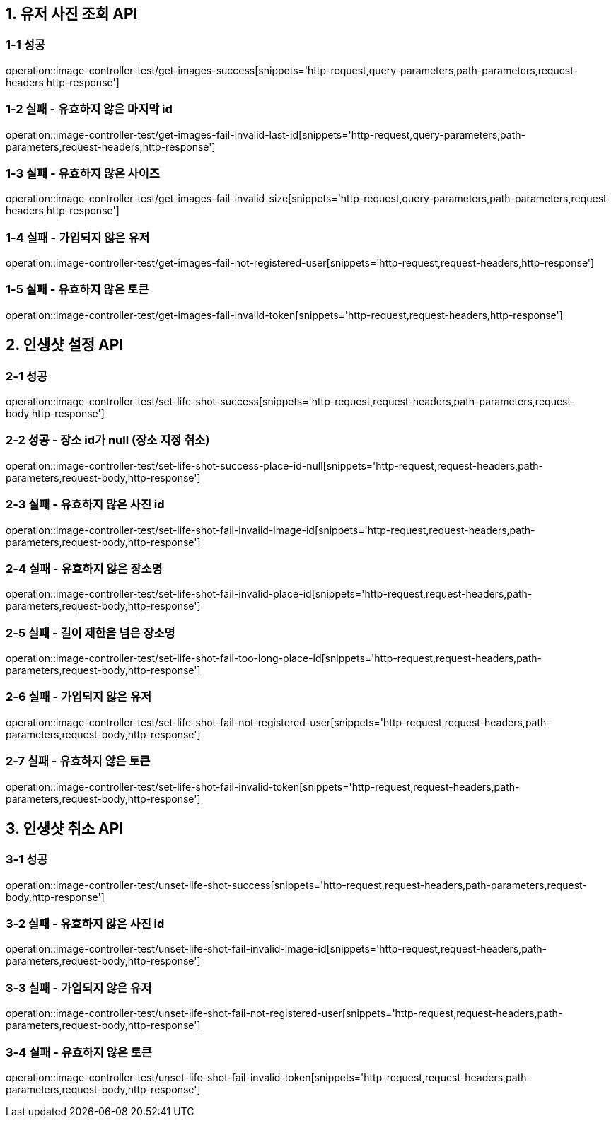 [[유저-사진-조회-API]]
== *1. 유저 사진 조회 API*

=== *1-1 성공*

operation::image-controller-test/get-images-success[snippets='http-request,query-parameters,path-parameters,request-headers,http-response']

=== *1-2 실패 - 유효하지 않은 마지막 id*

operation::image-controller-test/get-images-fail-invalid-last-id[snippets='http-request,query-parameters,path-parameters,request-headers,http-response']

=== *1-3 실패 - 유효하지 않은 사이즈*

operation::image-controller-test/get-images-fail-invalid-size[snippets='http-request,query-parameters,path-parameters,request-headers,http-response']

=== *1-4 실패 - 가입되지 않은 유저*

operation::image-controller-test/get-images-fail-not-registered-user[snippets='http-request,request-headers,http-response']

=== *1-5 실패 - 유효하지 않은 토큰*

operation::image-controller-test/get-images-fail-invalid-token[snippets='http-request,request-headers,http-response']

[[인생샷-설정-API]]
== *2. 인생샷 설정 API*

=== *2-1 성공*

operation::image-controller-test/set-life-shot-success[snippets='http-request,request-headers,path-parameters,request-body,http-response']

=== *2-2 성공 - 장소 id가 null (장소 지정 취소)*

operation::image-controller-test/set-life-shot-success-place-id-null[snippets='http-request,request-headers,path-parameters,request-body,http-response']

=== *2-3 실패 - 유효하지 않은 사진 id*

operation::image-controller-test/set-life-shot-fail-invalid-image-id[snippets='http-request,request-headers,path-parameters,request-body,http-response']

=== *2-4 실패 - 유효하지 않은 장소명*

operation::image-controller-test/set-life-shot-fail-invalid-place-id[snippets='http-request,request-headers,path-parameters,request-body,http-response']

=== *2-5 실패 - 길이 제한을 넘은 장소명*

operation::image-controller-test/set-life-shot-fail-too-long-place-id[snippets='http-request,request-headers,path-parameters,request-body,http-response']

=== *2-6 실패 - 가입되지 않은 유저*

operation::image-controller-test/set-life-shot-fail-not-registered-user[snippets='http-request,request-headers,path-parameters,request-body,http-response']

=== *2-7 실패 - 유효하지 않은 토큰*

operation::image-controller-test/set-life-shot-fail-invalid-token[snippets='http-request,request-headers,path-parameters,request-body,http-response']

[[인생샷-취소-API]]
== *3. 인생샷 취소 API*

=== *3-1 성공*

operation::image-controller-test/unset-life-shot-success[snippets='http-request,request-headers,path-parameters,request-body,http-response']

=== *3-2 실패 - 유효하지 않은 사진 id*

operation::image-controller-test/unset-life-shot-fail-invalid-image-id[snippets='http-request,request-headers,path-parameters,request-body,http-response']

=== *3-3 실패 - 가입되지 않은 유저*

operation::image-controller-test/unset-life-shot-fail-not-registered-user[snippets='http-request,request-headers,path-parameters,request-body,http-response']

=== *3-4 실패 - 유효하지 않은 토큰*

operation::image-controller-test/unset-life-shot-fail-invalid-token[snippets='http-request,request-headers,path-parameters,request-body,http-response']
